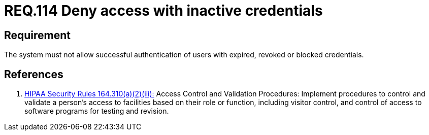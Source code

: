 :slug: rules/114/
:category: access-control
:description: This document contains the details of the security requirements related to the definition and management of access control in the organization. This requirement establishes the importance of managing correctly inactive users and credentials in the system in order to avoid security breaches.
:keywords: Requirement, Security, Credentials, Inactive Users, Access, Information
:rules: yes

= REQ.114 Deny access with inactive credentials

== Requirement

The system must not allow successful authentication of users
with expired, revoked or blocked credentials.

== References

. [[r1]] link:https://www.law.cornell.edu/cfr/text/45/164.310[+HIPAA Security Rules+ 164.310(a)(2)(iii):]
Access Control and Validation Procedures: Implement procedures
to control and validate a person's access to facilities
based on their role or function, including visitor control,
and control of access to software programs for testing and revision.
